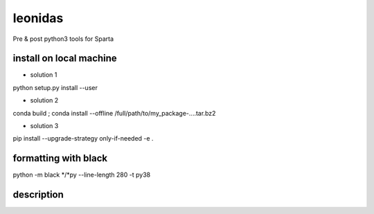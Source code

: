 ============
leonidas
============

Pre & post python3 tools for Sparta

install on local machine
------------------------

* solution 1

python setup.py install --user

* solution 2 

conda build ;  conda install --offline /full/path/to/my_package-....tar.bz2

* solution 3

pip install --upgrade-strategy only-if-needed -e .

formatting with black 
------------------------

python -m black   */*py  --line-length 280 -t py38 

description 
------------------------





